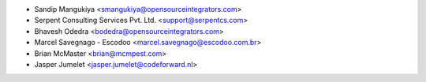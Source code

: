 * Sandip Mangukiya <smangukiya@opensourceintegrators.com>
* Serpent Consulting Services Pvt. Ltd. <support@serpentcs.com>
* Bhavesh Odedra <bodedra@opensourceintegrators.com>
* Marcel Savegnago - Escodoo <marcel.savegnago@escodoo.com.br>
* Brian McMaster <brian@mcmpest.com>
* Jasper Jumelet <jasper.jumelet@codeforward.nl>
